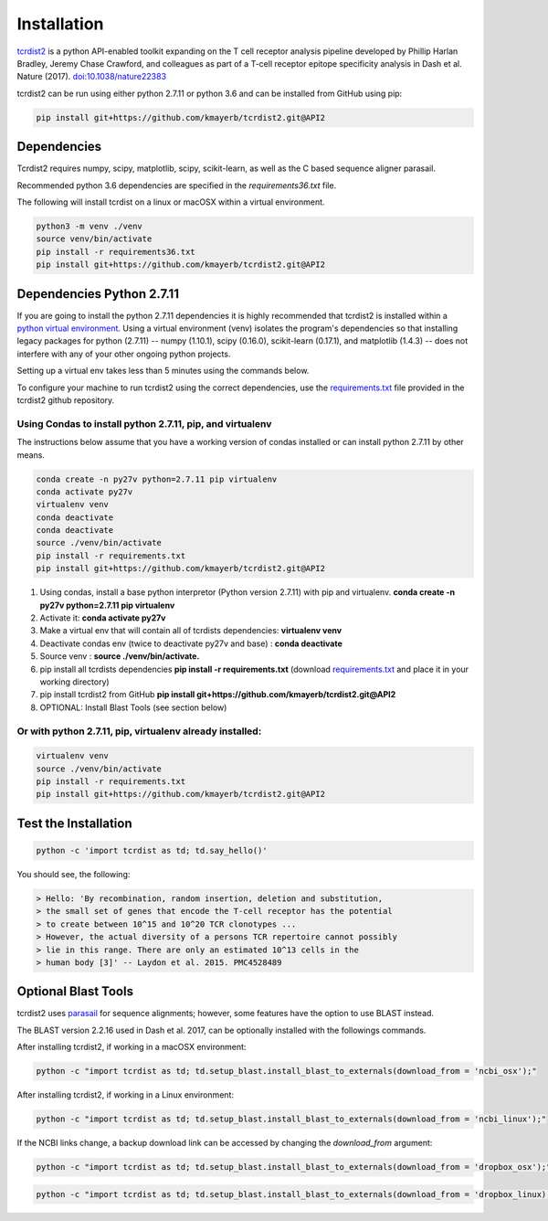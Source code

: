 Installation
============

`tcrdist2 <https://github.com/kmayerb/tcrdist2>`_ is a
python API-enabled toolkit expanding on the T cell receptor analysis pipeline
developed by Phillip Harlan Bradley, Jeremy Chase Crawford, and
colleagues as part of a T-cell receptor epitope specificity analysis
in Dash et al. Nature (2017). `doi:10.1038/nature22383 <https://www.nature.com/articles/nature22383>`_


tcrdist2 can be run using either python 2.7.11 or python 3.6 and can
be installed from GitHub using pip:

.. code-block:: none

  pip install git+https://github.com/kmayerb/tcrdist2.git@API2

Dependencies
++++++++++++

Tcrdist2 requires numpy, scipy, matplotlib, scipy, scikit-learn, as well as
the C based sequence aligner parasail.

Recommended python 3.6 dependencies are specified in the
*requirements36.txt* file.

The following will install tcrdist on a linux or macOSX within a virtual
environment.

.. code-block:: none

  python3 -m venv ./venv
  source venv/bin/activate
  pip install -r requirements36.txt
  pip install git+https://github.com/kmayerb/tcrdist2.git@API2



Dependencies Python 2.7.11
++++++++++++++++++++++++++

If you are going to install the python 2.7.11 dependencies it is highly recommended that tcrdist2
is installed within a `python virtual environment <https://packaging.python.org/guides/installing-using-pip-and-virtual-environments/>`_.
Using a virtual environment (venv) isolates the program's dependencies so that
installing legacy packages for python (2.7.11) -- numpy (1.10.1), scipy (0.16.0),
scikit-learn (0.17.1), and matplotlib (1.4.3) --
does not interfere with any of your other ongoing python projects.

Setting up a virtual env takes less than 5 minutes using the commands below.

To configure your machine to run tcrdist2 using the correct dependencies,
use the `requirements.txt <https://github.com/kmayerb/tcrdist2/blob/API2/requirements.txt>`_
file provided in the tcrdist2 github repository.

Using Condas to install python 2.7.11, pip, and virtualenv
^^^^^^^^^^^^^^^^^^^^^^^^^^^^^^^^^^^^^^^^^^^^^^^^^^^^^^^^^^

The instructions below assume that you have a working version of condas
installed or can install python 2.7.11 by other means.

.. code-block:: none

  conda create -n py27v python=2.7.11 pip virtualenv
  conda activate py27v
  virtualenv venv
  conda deactivate
  conda deactivate
  source ./venv/bin/activate
  pip install -r requirements.txt
  pip install git+https://github.com/kmayerb/tcrdist2.git@API2


#. Using condas, install a base python interpretor (Python version 2.7.11) with pip and virtualenv.
   **conda create -n py27v python=2.7.11 pip virtualenv**
#. Activate it: **conda activate py27v**
#. Make a virtual env that will contain all of tcrdists dependencies: **virtualenv venv**
#. Deactivate condas env (twice to deactivate py27v and base) : **conda deactivate**
#. Source venv : **source ./venv/bin/activate.**
#. pip install all tcrdists dependencies **pip install -r requirements.txt**
   (download `requirements.txt <https://github.com/kmayerb/tcrdist2/blob/API2/requirements.txt>`_
   and place it in your working directory)
#. pip install tcrdist2 from GitHub **pip install git+https://github.com/kmayerb/tcrdist2.git@API2**
#. OPTIONAL: Install Blast Tools (see section below)


Or with python 2.7.11, pip, virtualenv already installed:
^^^^^^^^^^^^^^^^^^^^^^^^^^^^^^^^^^^^^^^^^^^^^^^^^^^^^^^^^

.. code-block:: none

  virtualenv venv
  source ./venv/bin/activate
  pip install -r requirements.txt
  pip install git+https://github.com/kmayerb/tcrdist2.git@API2


Test the Installation
+++++++++++++++++++++

.. code-block:: none

  python -c 'import tcrdist as td; td.say_hello()'

You should see, the following:

.. code-block:: none

  > Hello: 'By recombination, random insertion, deletion and substitution,
  > the small set of genes that encode the T-cell receptor has the potential
  > to create between 10^15 and 10^20 TCR clonotypes ...
  > However, the actual diversity of a persons TCR repertoire cannot possibly
  > lie in this range. There are only an estimated 10^13 cells in the
  > human body [3]' -- Laydon et al. 2015. PMC4528489

Optional Blast Tools
++++++++++++++++++++

tcrdist2 uses `parasail <https://github.com/jeffdaily/parasail-python>`_
for sequence alignments; however, some features have the option to use BLAST instead.

The BLAST version 2.2.16 used in Dash et al. 2017, can be optionally installed with
the followings commands.

After installing tcrdist2, if working in a macOSX environment:

.. code-block:: none

  python -c "import tcrdist as td; td.setup_blast.install_blast_to_externals(download_from = 'ncbi_osx');"


After installing tcrdist2, if working in a Linux environment:

.. code-block:: none

  python -c "import tcrdist as td; td.setup_blast.install_blast_to_externals(download_from = 'ncbi_linux');"


If the NCBI links change, a backup download link can be accessed by changing the *download_from* argument:

.. code-block:: none

  python -c "import tcrdist as td; td.setup_blast.install_blast_to_externals(download_from = 'dropbox_osx');"


.. code-block:: none

  python -c "import tcrdist as td; td.setup_blast.install_blast_to_externals(download_from = 'dropbox_linux);"
